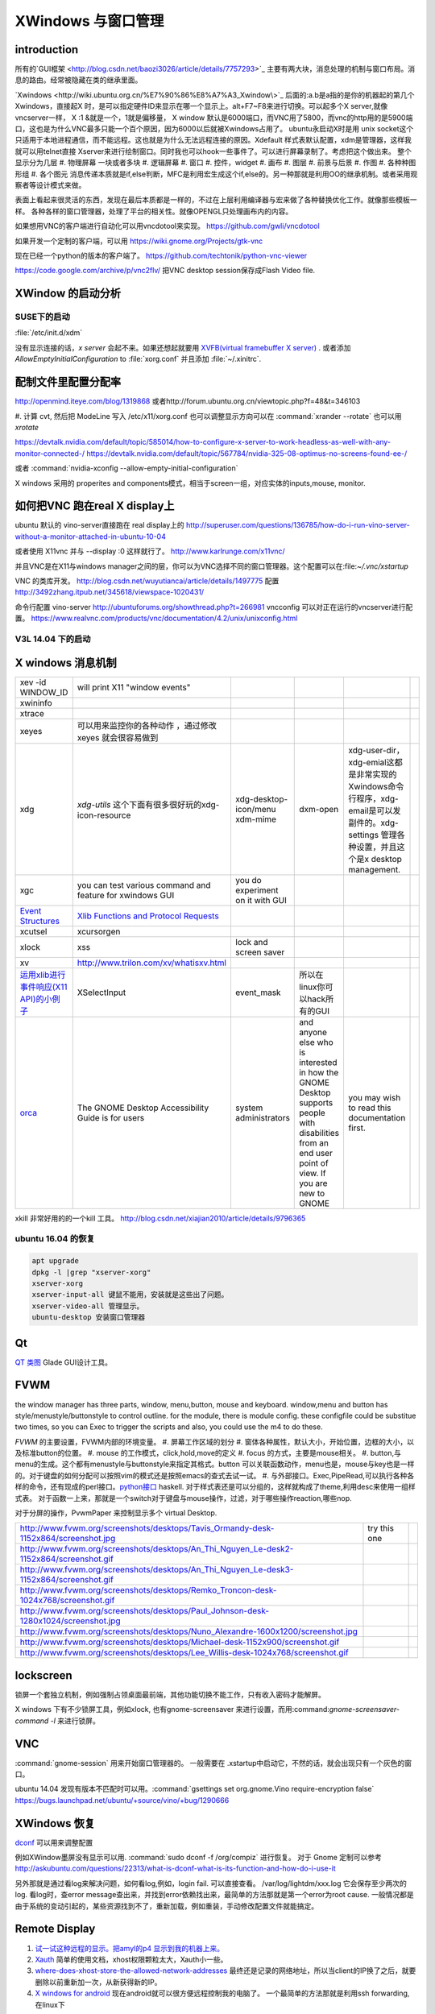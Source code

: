 XWindows 与窗口管理
*******************


introduction
============

所有的`GUI框架 <http://blog.csdn.net/baozi3026/article/details/7757293>`_ 主要有两大块，消息处理的机制与窗口布局。消息的路由。经常被隐藏在类的继承里面。

`Xwindows <http://wiki.ubuntu.org.cn/%E7%90%86%E8%A7%A3_Xwindow\>`_ 后面的:a.b是a指的是你的机器起的第几个Xwindows，直接起X 时，是可以指定硬件ID来显示在哪一个显示上。alt+F7~F8来进行切换。可以起多个X server,就像vncserver一样， X :1 &就是一个，1就是偏移量， X window 默认是6000端口，而VNC用了5800，而vnc的http用的是5900端口，这也是为什么VNC最多只能一个百个原因，因为6000以后就被Xwindows占用了。 ubuntu永启动X时是用 unix socket这个只适用于本地进程通信，而不能远程。这也就是为什么无法远程连接的原因。Xdefault 样式表默认配置，xdm是管理器，这样我就可以用telnet直接 Xserver来进行绘制窗口。同时我也可以hook一些事件了。可以进行屏幕录制了。考虑把这个做出来。
整个显示分为几层 
#. 物理屏幕 一块或者多块
#. 逻辑屏幕
#. 窗口
#. 控件，widget
#. 画布
#. 图层
#. 前景与后景
#. 作图
#. 各种种图形组
#. 各个图元
消息传递本质就是if,else判断，MFC是利用宏生成这个if,else的。另一种那就是利用OO的继承机制。或者采用观察者等设计模式来做。

表面上看起来很灵活的东西，发现在最后本质都是一样的，不过在上层利用编译器与宏来做了各种替换优化工作。就像那些模板一样。
各种各样的窗口管理器，处理了平台的相关性。就像OPENGL只处理画布内的内容。


如果想用VNC的客户端进行自动化可以用vncdotool来实现。
https://github.com/gwli/vncdotool

如果开发一个定制的客户端，可以用
https://wiki.gnome.org/Projects/gtk-vnc

现在已经一个python的版本的客户端了。
https://github.com/techtonik/python-vnc-viewer

https://code.google.com/archive/p/vnc2flv/ 把VNC desktop session保存成Flash Video file.

XWindow 的启动分析
==================

SUSE下的启动
------------

:file:`/etc/init.d/xdm` 

没有显示连接的话，*x server* 会起不来。如果还想起就要用 `XVFB(virtual framebuffer X server) <http://www.x.org/archive/X11R7.7/doc/man/man1/Xvfb.1.xhtml>`_ .  或者添加  *AllowEmptyInitialConfiguration* to :file:`xorg.conf` 并且添加 :file:`~/.xinitrc`. 

配制文件里配置分配率 
====================

http://openmind.iteye.com/blog/1319868  或者http://forum.ubuntu.org.cn/viewtopic.php?f=48&t=346103

#. 计算 cvt, 然后把 ModeLine 写入 /etc/x11/xorg.conf
也可以调整显示方向可以在  :command:`xrander --rotate` 也可以用 `xrotate`

.. codeblock:: bash
   
   xrandr --setprovideroutputsource 0x46 0x2b4
   xrandr --output LVDS-0 --off
   xrandr --auto 
   exec startxfce4

https://devtalk.nvidia.com/default/topic/585014/how-to-configure-x-server-to-work-headless-as-well-with-any-monitor-connected-/
https://devtalk.nvidia.com/default/topic/567784/nvidia-325-08-optimus-no-screens-found-ee-/



或者 :command:`nvidia-xconfig --allow-empty-initial-configuration` 

X windows 采用的 properites and components模式，相当于screen一组，对应实体的inputs,mouse, monitor.


如何把VNC 跑在real X display上
==============================

ubuntu 默认的  vino-server直接跑在 real display上的
http://superuser.com/questions/136785/how-do-i-run-vino-server-without-a-monitor-attached-in-ubuntu-10-04

或者使用 X11vnc 并与 --display :0 这样就行了。
http://www.karlrunge.com/x11vnc/

并且VNC是在X11与windows manager之间的层，你可以为VNC选择不同的窗口管理器。这个配置可以在:file:`~/.vnc/xstartup`

VNC 的类库开发。
http://blog.csdn.net/wuyutiancai/article/details/1497775
配置
http://3492zhang.itpub.net/345618/viewspace-1020431/


命令行配置 vino-server
http://ubuntuforums.org/showthread.php?t=266981
vncconfig 可以对正在运行的vncserver进行配置。
https://www.realvnc.com/products/vnc/documentation/4.2/unix/unixconfig.html

V3L 14.04 下的启动
------------------




X windows 消息机制 
==================


.. csv-table:: 

   xev -id WINDOW_ID , will print X11 "window events",
   xwininfo , ,
   xtrace ,,
   xeyes ,可以用来监控你的各种动作 ，通过修改xeyes 就会很容易做到 ,
   xdg ,*xdg-utils* 这个下面有很多很好玩的xdg-icon-resource,xdg-desktop-icon/menu xdm-mime,dxm-open,xdg-user-dir，xdg-emial这都是非常实现的Xwindows命令行程序，xdg-email是可以发副件的。xdg-settings 管理各种设置，并且这个是x desktop management. , 
   xgc , you can test various command and feature for xwindows GUI ,you do experiment on it with GUI , 
   `Event Structures <http://tronche.com/gui/x/xlib/events/structures.html>`_  , `Xlib Functions and Protocol Requests <http://tronche.com/gui/x/xlib/appendix/a.html#SendEvent>`_  ,
   xcutsel ,xcursorgen ,
   xlock ,xss , lock and screen saver ,
   xv  , http://www.trilon.com/xv/whatisxv.html ,
   `运用xlib进行事件响应(X11 API)的小例子 <http://socol.iteye.com/blog/579720>`_  , XSelectInput ,event_mask ,  所以在linux你可以hack所有的GUI ,
   `orca <https://projects.gnome.org/orca/>`_  ,The GNOME Desktop Accessibility Guide is for users, system administrators, and anyone else who is interested in how the GNOME Desktop supports people with disabilities from an end user point of view. If you are new to GNOME, you may wish to read this documentation first. ,

xkill 非常好用的的一个kill 工具。
http://blog.csdn.net/xiajian2010/article/details/9796365


ubuntu 16.04 的恢复
-------------------

.. code-block:: bash
   
   apt upgrade
   dpkg -l |grep "xserver-xorg"
   xserver-xorg
   xserver-input-all 键鼠不能用，安装就是这些出了问题。
   xserver-video-all 管理显示。
   ubuntu-desktop 安装窗口管理器



Qt
==

`QT 类图 <http://wenku.baidu.com/view/b49a934d2b160b4e767fcfc0.html>`_  Glade GUI设计工具。

FVWM
====


the window manager has three parts, window, menu,button, mouse and keyboard.   
window,menu and button has style/menustyle/buttonstyle to control outline. for the module, there is module config.  these configfile could be substitue two times, so you can Exec to trigger the scripts and also, you could use the m4 to do these. 

*FVWM* 的主要设置，FVWM内部的环境变量。
#. 屏幕工作区域的划分
#. 窗体各种属性，默认大小，开始位置，边框的大小，以及标准button的位置。
#. mouse 的工作模式，click,hold,move的定义
#. focus 的方式，主要是mouse相关。
#. button,与menu的生成。这个都有menustyle与buttonstyle来指定其格式。button 可以关联函数动作，menu也是，mouse与key也是一样的。对于键盘的如何分配可以按照vim的模式还是按照emacs的查式去试一试。
#. 与外部接口。Exec,PipeRead,可以执行各种各样的命令，还有现成的perl接口。`python接口 <http://sourceforge.net/projects/fvwmpy/>`_  haskell.
对于样式表还是可以分组的，这样就构成了theme,利用desc来使用一组样式表。
对于函数一上来，那就是一个switch对于键盘与mouse操作，过滤，对于哪些操作reaction,哪些nop.

对于分屏的操作，PvwmPaper 来控制显示多个 virtual Desktop.

.. csv-table:: 

   http://www.fvwm.org/screenshots/desktops/Tavis_Ormandy-desk-1152x864/screenshot.jpg , try this one ,
   http://www.fvwm.org/screenshots/desktops/An_Thi_Nguyen_Le-desk2-1152x864/screenshot.gif , 
   http://www.fvwm.org/screenshots/desktops/An_Thi_Nguyen_Le-desk3-1152x864/screenshot.gif ,
   http://www.fvwm.org/screenshots/desktops/Remko_Troncon-desk-1024x768/screenshot.gif ,
   http://www.fvwm.org/screenshots/desktops/Paul_Johnson-desk-1280x1024/screenshot.jpg ,
   http://www.fvwm.org/screenshots/desktops/Nuno_Alexandre-1600x1200/screenshot.jpg ,
   http://www.fvwm.org/screenshots/desktops/Michael-desk-1152x900/screenshot.gif ,
   http://www.fvwm.org/screenshots/desktops/Lee_Willis-desk-1024x768/screenshot.gif ,


lockscreen
==========

锁屏一个套独立机制，例如强制占领桌面最前端，其他功能切换不能工作，只有收入密码才能解屏。

X windows 下有不少锁屏工具，例如xlock, 也有gnome-screensaver 来进行设置，而用:command:`gnome-screensaver-command -l` 来进行锁屏。

VNC
===

:command:`gnome-session` 用来开始窗口管理器的。 一般需要在 .xstartup中启动它，不然的话，就会出现只有一个灰色的窗口。

ubuntu 14.04 发现有版本不匹配时可以用。:command:`gsettings set org.gnome.Vino require-encryption false`  
https://bugs.launchpad.net/ubuntu/+source/vino/+bug/1290666


XWindows 恢复
=============

`dconf <http://en.wikipedia.org/wiki/Dconf>`_ 可以用来调整配置

例如XWindow墨屏没有显示可以用. :command:`sudo dconf -f /org/compiz` 进行恢复。 
对于 Gnome 定制可以参考 http://askubuntu.com/questions/22313/what-is-dconf-what-is-its-function-and-how-do-i-use-it


另外那就是通过看log来解决问题，如何看log,例如，login fail. 可以直接查看。
/var/log/lightdm/xxx.log 它会保存至少两次的log. 
看log时，查error message查出来，并找到error依赖找出来，最简单的方法那就是第一个error为root cause.
一般情况都是由于系统的变动引起的，某些资源找到不了，重新加载，例如重装，手动修改配置文件就能搞定。

Remote Display
==============

#. `试一试这种远程的显示。把amyl的p4 显示到我的机器上来。 <http://www.hungry.com/~jamie/xexport.html>`_  
#. `Xauth <http://www.acm.uiuc.edu/workshops/cool_unix/xauth.html>`_ 简单的使用文档，xhost权限颗粒太大，Xauth小一些。
#. `where-does-xhost-store-the-allowed-network-addresses <http://stackoverflow.com/questions/689061/where-does-xhost-store-the-allowed-network-addresses>`_  最终还是记录的网络地址，所以当client的IP换了之后，就要删除以前重新加一次，从新获得新的IP。
#. `X windows for android <http://stackoverflow.com/questions/12811124/x-applications-over-ssh-in-android>`_ 现在android就可以很方便远程控制我的电脑了。
   一个最简单的方法那就是利用ssh forwarding, 在linux下

.. code-block:: bash

   ssh -X 加主机名了

当然，ssh本身也是可共享的，主要你把设置共享的(-M),ssh本身还有很多好玩的参数可以去看一下其manul. 并且它可以后台运行。

#. `how-to-make-x-org-listen-to-remote-connections-on-port-6000 <http://askubuntu.com/questions/34657/how-to-make-x-org-listen-to-remote-connections-on-port-6000>`_  修改lightdm的配置文件，原来gdm已经被lightdm给换掉了，同时改掉.xserverrc中的那一行。


remoteAPP
=========

这个对于XWindows天然的功能，而对于windows也有了相应的工具，建立在RDP的之上，
http://www.kimknight.net/remoteapptool。 只运行APP本身。

See also
========

#. `UbuntuHelp:FVWM <http://wiki.ubuntu.org.cn/UbuntuHelp:FVWM/zh>`_  
#. `gentoo FVWM <http://en.gentoo-wiki.com/wiki/FVWM>`_  现在看到gentoo正是自己想要的东东
#. `fluxbox 提供了各种灵活的布局 <http://fluxbox.org/features/>`_  
#. `xmonad <https://wiki.archlinux.org/index.php/Xmonad&#95;&#37;28&#37;E7&#37;AE&#37;80&#37;E4&#37;BD&#37;93&#37;E4&#37;B8&#37;AD&#37;E6&#37;96&#37;87&#37;29>`_  用haskell 编写的窗口管理器，可以不用鼠标
#. `FLTK <http://www.cppblog.com/cyantree/archive/2006/04/16/5670.html>`_  
#. `SynergyHowto <https://help.ubuntu.com/community/SynergyHowto>`_  configuration on ubuntu
#. `fvwm tutorial <http://zensites.net/fvwm/guide/global.html>`_  
#. `understand X Windows <http://docs.huihoo.com/homepage/shredderyin/x.html>`_  
#. `FVWM simple tutorial <http://docs.huihoo.com/homepage/shredderyin/fvwm&#95;frame.html>`_  
#. `fvwm style manual page <http://fvwm.org/doc/unstable/commands/Style.html>`_  
#. `Xmonad (简体中文) <https://wiki.archlinux.org/index.php/Xmonad&#95;&#37;28&#37;E7&#37;AE&#37;80&#37;E4&#37;BD&#37;93&#37;E4&#37;B8&#37;AD&#37;E6&#37;96&#37;87&#37;29>`_  
#. `fvwm buttons introduction <http://forums.gentoo.org/viewtopic.php?t&#61;162177>`_  
#. `aterm-xterm-eterm-rxvt-konsole-oh-my <http://ayaz.wordpress.com/2007/04/07/aterm-xterm-eterm-rxvt-konsole-oh-my/>`_  aterm -tr -trsb -cr red +sb -fg gray -fn fixed -fb fixed   the difference, aterm, would be tranparent, and fixed font such so on. 
#. `ffmeg 屏幕录制 <http://community.spiceworks.com/scripts/show/961-linux-desktop-screen-capture-through-one-command>`_  
#. `x xwindows  常用命令列表 <http://www.x.org/wiki/UserDocumentation/GettingStarted/>`_  

Thinking
========


看来自己当年在TWiki写的东西，要想办法恢复出来，这样的话，把这些给完完全全的给整理出来了。同时把 Work.XVirtualFramebuffer的应用也加载进来。




*xterm bg*

.. csv-table:: 

   Sandy Brown , Brown , Tan ,

系统的颜色表可以在/etc/X11/rgb.txt 中找到。

-- Main.GangweiLi - 12 Dec 2013


今天的实践，只需要简单的调整，就得到自己想要背景了。不过离人家那种界面还差的老远了。一是直接修改了button的执行的参数，来改变了aterm,另外一个那就是利用style把程序xterm 的背景给改掉了。  并且FVWM可以动态的重起，并且还可以直接在console来做一些测试。看来要慢慢形成自己的风格。我会从实际出发，一点点添加功能，现在窗体除了xterm看起来，还是有些丑的，下一步就是要优化这些窗体，但重要的一个事情，那就是把手势语给先加上。另外一个那就是配制管理，网上它们都是利用github上的直接来做的，考虑一下，自己是不是也要这样做一下。实现自己的配制管理。要么就用自己的svn.这个要做起来。

并且X windows中样式表，对于应用程序，与窗体是如何区分，什么时候样式指定的应用程序，什么时候是窗体。

-- Main.GangweiLi - 12 Dec 2013

DRI Direct Rendering Infrastructure. 
RM & DRI
 DRI 全称 Direct Rendering Infrastructure。X11 是采用 C/S 架构的，客户端的任何操作都需要和服务器进行通讯，在实时的 3D 渲染上性能无法接受。DRI 在 X11 上能够允许直接访问硬件渲染器（显卡），从而直接将 3D 图形渲染到屏幕上，绕过 X11 ，提升性能，这种叫作直接渲染（direct render）。DRI 为上层 3D 库提供访问底层硬件的接口。DRM 全称 Direct Rendering Manager，直接渲染管理器，是真正操作硬件的层次。各个硬件厂商负责提供各自硬件的 drm 模块（开源的提供源码、不开源的提供二进制文件）。DRI 通过调用 DRM 的接口来实现上层 3D 图形库的接口。DRI 的源码则在 Mesa 中。

 `x window配置 <http://blog.csdn.net/wangjasonlinux/article/details/9194547>`_


 InputClass 会改把 /dev/input/event中映射过来。


XWindows 设置屏保
-----------------

.. code-block:: bash
   
   Section "ServerFlags"
       # Set the basic blanking screen saver timeout in minutes. 0 to disable.
       Option "blank time" "0"
           
       # Set the DPMS timeouts. 0 to disable.
       Option "standby time" "0"
       Option "suspend time" "0"
       Option "off time" "0"
   EndSection

添加开始菜单
============

在ubuntu 中是可以 ~/.local/share/application 下添加 XXX.desktop来实现。
全局的放在 /usr/share/applications 下面。

哪一类的文件用什么软件打开，这个关联在windows下叫 class,而在ubuntu 中可在 /usr/share/application-registry中实现。


如果没有安装desktop,也可以手动安装，apt-get install Ubuntu-desktop

Session的管理
=============

Multiuser
   Enable / Disable multiuser mode.

Acladd
   Enable a specific user.

Aclchg
   Change a users permissions.

Acldel
   Disable a specific user.

Aclgrp
   Grant a user permissions to other users.

Displays
   List all active users at their displays.

Umask
   Predefine access to new windows.

Wall
   Write a message to all users.

Writelock
    Grant exclusive window access.

Su
  Substitute user.
